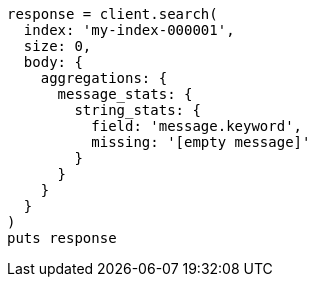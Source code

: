 [source, ruby]
----
response = client.search(
  index: 'my-index-000001',
  size: 0,
  body: {
    aggregations: {
      message_stats: {
        string_stats: {
          field: 'message.keyword',
          missing: '[empty message]'
        }
      }
    }
  }
)
puts response
----
